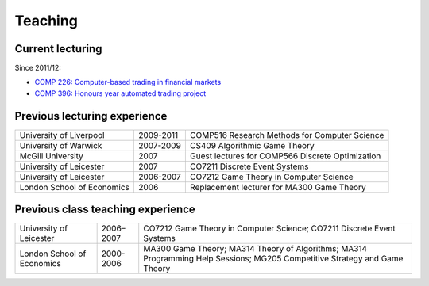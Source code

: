 Teaching
========

.. raw:: html

    <BR/>

Current lecturing
-----------------

Since 2011/12:

* `COMP 226: Computer-based trading in financial markets <http://www2.csc.liv.ac.uk/~rahul/teaching/comp226>`_
* `COMP 396: Honours year automated trading project <http://www2.csc.liv.ac.uk/~rahul/teaching/comp396>`_

.. raw:: html

    <BR/>
    <BR/>

Previous lecturing experience
-----------------------------

==========================  ==================== ================================================ 
University of Liverpool     2009-2011            COMP516 Research Methods for Computer Science
University of Warwick       2007-2009            CS409 Algorithmic Game Theory 
McGill University           2007                 Guest lectures for COMP566 Discrete Optimization
University of Leicester     2007                 CO7211 Discrete Event Systems
University of Leicester     2006-2007            CO7212 Game Theory in Computer Science
London School of Economics  2006                 Replacement lecturer for MA300 Game Theory
==========================  ==================== ================================================ 

Previous class teaching experience
----------------------------------

==========================  ==================== ================================================ 
University of Leicester     2006–2007            CO7212 Game Theory in Computer Science;
                                                 CO7211 Discrete Event Systems
London School of Economics  2000-2006            MA300 Game Theory;
                                                 MA314 Theory of Algorithms;
                                                 MA314 Programming Help Sessions;
                                                 MG205 Competitive Strategy and Game Theory
==========================  ==================== ================================================ 
